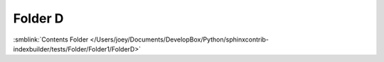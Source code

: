 =============================
Folder D
=============================



:smblink:`Contents Folder </Users/joey/Documents/DevelopBox/Python/sphinxcontrib-indexbuilder/tests/Folder/Folder1/FolderD>`
